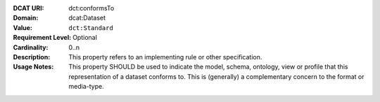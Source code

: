 :DCAT URI: dct:conformsTo
:Domain: dcat:Dataset
:Value: ``dct:Standard``
:Requirement Level: Optional
:Cardinality: 0..n
:Description: This property refers to an implementing rule or other specification.
:Usage Notes: This property SHOULD be used to indicate the model, schema, ontology, view or profile that this representation of a dataset conforms to. This is (generally) a complementary concern to the format or media-type.
